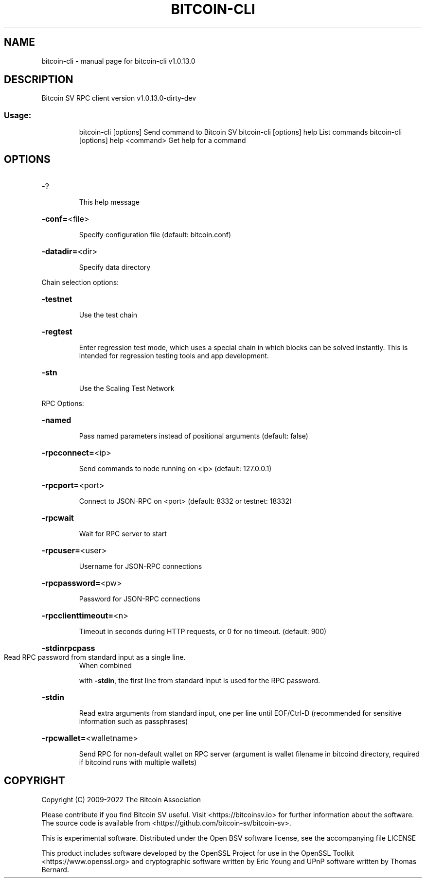 .\" DO NOT MODIFY THIS FILE!  It was generated by help2man 1.48.1.
.TH BITCOIN-CLI "1" "October 2022" "bitcoin-cli v1.0.13.0" "User Commands"
.SH NAME
bitcoin-cli \- manual page for bitcoin-cli v1.0.13.0
.SH DESCRIPTION
Bitcoin SV RPC client version v1.0.13.0\-dirty\-dev
.SS "Usage:"
.IP
bitcoin\-cli [options] Send command to Bitcoin SV
bitcoin\-cli [options] help                List commands
bitcoin\-cli [options] help <command>      Get help for a command
.SH OPTIONS
.HP
\-?
.IP
This help message
.HP
\fB\-conf=\fR<file>
.IP
Specify configuration file (default: bitcoin.conf)
.HP
\fB\-datadir=\fR<dir>
.IP
Specify data directory
.PP
Chain selection options:
.HP
\fB\-testnet\fR
.IP
Use the test chain
.HP
\fB\-regtest\fR
.IP
Enter regression test mode, which uses a special chain in which blocks
can be solved instantly. This is intended for regression testing
tools and app development.
.HP
\fB\-stn\fR
.IP
Use the Scaling Test Network
.PP
RPC Options:
.HP
\fB\-named\fR
.IP
Pass named parameters instead of positional arguments (default: false)
.HP
\fB\-rpcconnect=\fR<ip>
.IP
Send commands to node running on <ip> (default: 127.0.0.1)
.HP
\fB\-rpcport=\fR<port>
.IP
Connect to JSON\-RPC on <port> (default: 8332 or testnet: 18332)
.HP
\fB\-rpcwait\fR
.IP
Wait for RPC server to start
.HP
\fB\-rpcuser=\fR<user>
.IP
Username for JSON\-RPC connections
.HP
\fB\-rpcpassword=\fR<pw>
.IP
Password for JSON\-RPC connections
.HP
\fB\-rpcclienttimeout=\fR<n>
.IP
Timeout in seconds during HTTP requests, or 0 for no timeout. (default:
900)
.HP
\fB\-stdinrpcpass\fR
.TP
Read RPC password from standard input as a single line.
When combined
.IP
with \fB\-stdin\fR, the first line from standard input is used for the
RPC password.
.HP
\fB\-stdin\fR
.IP
Read extra arguments from standard input, one per line until EOF/Ctrl\-D
(recommended for sensitive information such as passphrases)
.HP
\fB\-rpcwallet=\fR<walletname>
.IP
Send RPC for non\-default wallet on RPC server (argument is wallet
filename in bitcoind directory, required if bitcoind runs with
multiple wallets)
.SH COPYRIGHT
Copyright (C) 2009-2022 The Bitcoin Association

Please contribute if you find Bitcoin SV useful. Visit <https://bitcoinsv.io>
for further information about the software.
The source code is available from <https://github.com/bitcoin-sv/bitcoin-sv>.

This is experimental software.
Distributed under the Open BSV software license, see the accompanying file
LICENSE

This product includes software developed by the OpenSSL Project for use in the
OpenSSL Toolkit <https://www.openssl.org> and cryptographic software written by
Eric Young and UPnP software written by Thomas Bernard.
